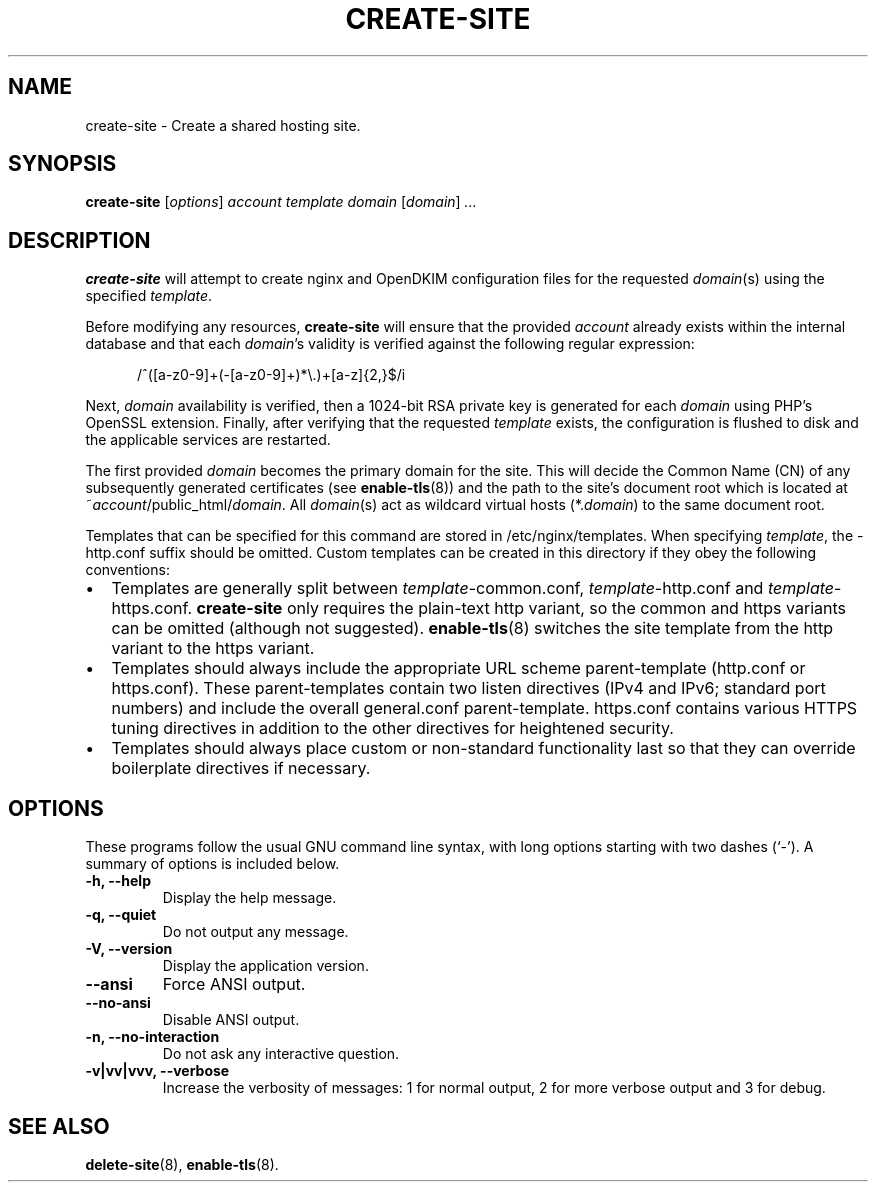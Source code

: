 .\"                                      Hey, EMACS: -*- nroff -*-
.\" (C) Copyright 2017 Clay Freeman <git@clayfreeman.com>.
.\"
.TH CREATE-SITE 8 "December 12 2017"
.\" Please adjust this date whenever revising the manpage.
.\"
.\" Some roff macros, for reference:
.\" .nh        disable hyphenation
.\" .hy        enable hyphenation
.\" .ad l      left justify
.\" .ad b      justify to both left and right margins
.\" .nf        disable filling
.\" .fi        enable filling
.\" .br        insert line break
.\" .sp <n>    insert n+1 empty lines
.\" for manpage-specific macros, see man(7)
.SH NAME
create-site \- Create a shared hosting site.
.SH SYNOPSIS
.B create-site
.RI [ options ] " account template domain"
.RI [ domain ] " ..."
.SH DESCRIPTION
.B create-site
will attempt to create nginx and OpenDKIM configuration files for the requested
\fIdomain\fP(s) using the specified \fItemplate\fP.
.PP
Before modifying any resources, \fBcreate-site\fP will ensure that the provided
\fIaccount\fP already exists within the internal database and that each
\fIdomain\fP's validity is verified against the following regular expression:

.in +.5i
\fL/^([a-z0-9]+(-[a-z0-9]+)*\\.)+[a-z]{2,}$/i\fP
.in

Next, \fIdomain\fP availability is verified, then a 1024-bit RSA private key is
generated for each \fIdomain\fP using PHP's OpenSSL extension. Finally, after
verifying that the requested \fItemplate\fP exists, the configuration is flushed
to disk and the applicable services are restarted.
.PP
The first provided \fIdomain\fP becomes the primary domain for the site. This
will decide the Common Name (CN) of any subsequently generated certificates (see
.BR enable-tls (8))
and the path to the site's document root which is located at
\fL~\fP\fIaccount\fP\fL/public_html/\fP\fIdomain\fP. All \fIdomain\fP(s) act as
wildcard virtual hosts (\fL*.\fP\fIdomain\fP) to the same document root.
.PP
Templates that can be specified for this command are stored in
\fL/etc/nginx/templates\fP. When specifying \fItemplate\fP, the \fL-http.conf\fP
suffix should be omitted. Custom templates can be created in this directory if
they obey the following conventions:
.IP \[bu] 2
Templates are generally split between \fItemplate\fP\fL-common.conf\fP,
\fItemplate\fP\fL-http.conf\fP and \fItemplate\fP\fL-https.conf\fP.
\fBcreate-site\fP only requires the plain-text \fLhttp\fP variant, so the
\fLcommon\fP and \fLhttps\fP variants can be omitted (although not suggested).
\fBenable-tls\fP(8) switches the site template from the \fLhttp\fP variant to
the \fLhttps\fP variant.
.IP \[bu]
Templates should always \fLinclude\fP the appropriate URL scheme parent-template
(\fLhttp.conf\fP or \fLhttps.conf\fP). These parent-templates contain two
\fLlisten\fP directives (IPv4 and IPv6; standard port numbers) and include the
overall \fLgeneral.conf\fP parent-template. \fLhttps.conf\fP contains various
HTTPS tuning directives in addition to the other directives for heightened
security.
.IP \[bu]
Templates should always place custom or non-standard functionality last so that
they can override boilerplate directives if necessary.
.SH OPTIONS
These programs follow the usual GNU command line syntax, with long
options starting with two dashes (`-').
A summary of options is included below.
.TP
.B \-h, \-\-help
Display the help message.
.TP
.B \-q, \-\-quiet
Do not output any message.
.TP
.B \-V, \-\-version
Display the application version.
.TP
.B \-\-ansi
Force ANSI output.
.TP
.B \-\-no\-ansi
Disable ANSI output.
.TP
.B \-n, \-\-no\-interaction
Do not ask any interactive question.
.TP
.B \-v|vv|vvv, \-\-verbose
Increase the verbosity of messages: 1 for normal output, 2 for more verbose
output and 3 for debug.
.SH SEE ALSO
.BR delete-site (8),
.BR enable-tls (8).
